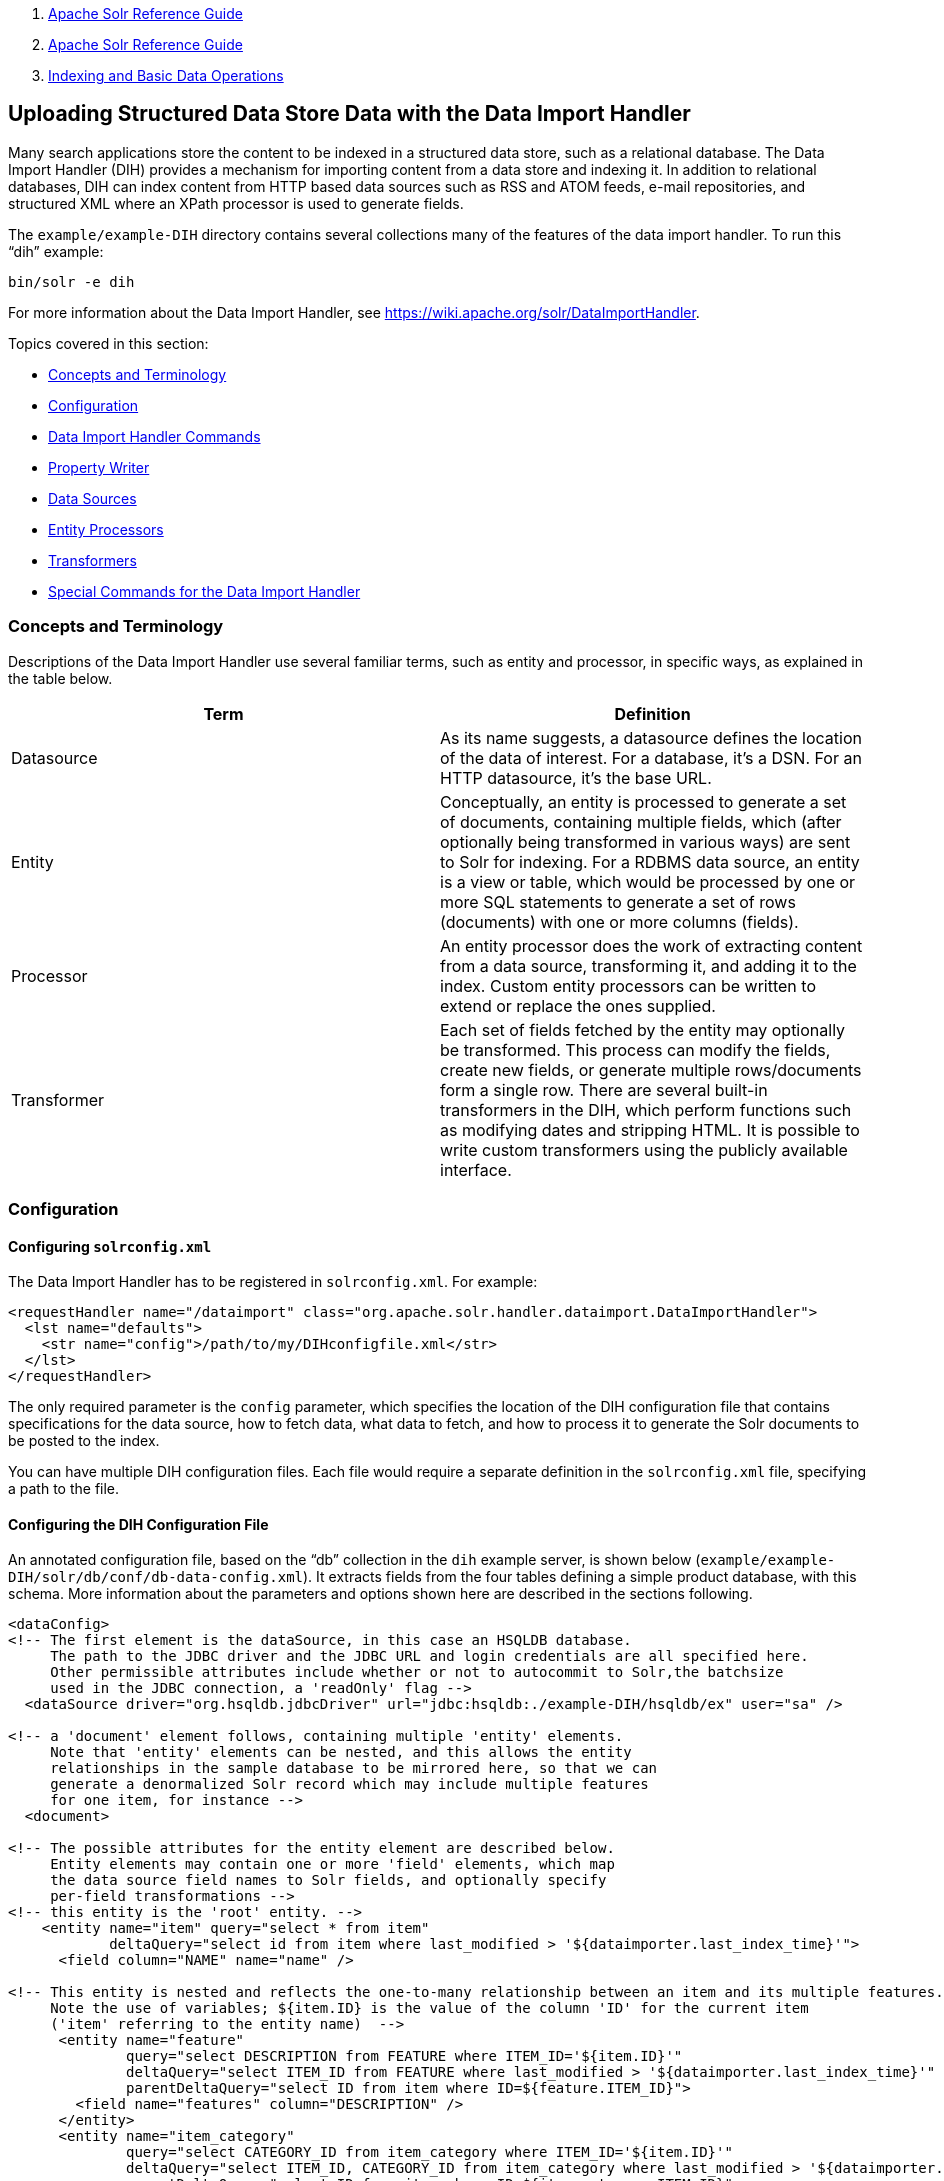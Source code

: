 1.  link:index.html[Apache Solr Reference Guide]
2.  link:Apache-Solr-Reference-Guide.html[Apache Solr Reference Guide]
3.  link:Indexing-and-Basic-Data-Operations.html[Indexing and Basic Data Operations]

Uploading Structured Data Store Data with the Data Import Handler
-----------------------------------------------------------------

Many search applications store the content to be indexed in a structured data store, such as a relational database. The Data Import Handler (DIH) provides a mechanism for importing content from a data store and indexing it. In addition to relational databases, DIH can index content from HTTP based data sources such as RSS and ATOM feeds, e-mail repositories, and structured XML where an XPath processor is used to generate fields.

The `example/example-DIH` directory contains several collections many of the features of the data import handler. To run this "`dih`" example:

---------------
bin/solr -e dih
---------------

For more information about the Data Import Handler, see https://wiki.apache.org/solr/DataImportHandler.

Topics covered in this section:

* link:#UploadingStructuredDataStoreDatawiththeDataImportHandler-ConceptsandTerminology[Concepts and Terminology]
* link:#UploadingStructuredDataStoreDatawiththeDataImportHandler-Configuration[Configuration]
* link:#UploadingStructuredDataStoreDatawiththeDataImportHandler-DataImportHandlerCommands[Data Import Handler Commands]
* link:#UploadingStructuredDataStoreDatawiththeDataImportHandler-PropertyWriter[Property Writer]
* link:#UploadingStructuredDataStoreDatawiththeDataImportHandler-DataSources[Data Sources]
* link:#UploadingStructuredDataStoreDatawiththeDataImportHandler-EntityProcessors[Entity Processors]
* link:#UploadingStructuredDataStoreDatawiththeDataImportHandler-Transformers[Transformers]
* link:#UploadingStructuredDataStoreDatawiththeDataImportHandler-SpecialCommandsfortheDataImportHandler[Special Commands for the Data Import Handler]

[[UploadingStructuredDataStoreDatawiththeDataImportHandler-ConceptsandTerminology]]
Concepts and Terminology
~~~~~~~~~~~~~~~~~~~~~~~~

Descriptions of the Data Import Handler use several familiar terms, such as entity and processor, in specific ways, as explained in the table below.

[width="100%",cols="50%,50%",options="header",]
|==============================================================================================================================================================================================================================================================================================================================================================================================================
|Term |Definition
|Datasource |As its name suggests, a datasource defines the location of the data of interest. For a database, it's a DSN. For an HTTP datasource, it's the base URL.
|Entity |Conceptually, an entity is processed to generate a set of documents, containing multiple fields, which (after optionally being transformed in various ways) are sent to Solr for indexing. For a RDBMS data source, an entity is a view or table, which would be processed by one or more SQL statements to generate a set of rows (documents) with one or more columns (fields).
|Processor |An entity processor does the work of extracting content from a data source, transforming it, and adding it to the index. Custom entity processors can be written to extend or replace the ones supplied.
|Transformer |Each set of fields fetched by the entity may optionally be transformed. This process can modify the fields, create new fields, or generate multiple rows/documents form a single row. There are several built-in transformers in the DIH, which perform functions such as modifying dates and stripping HTML. It is possible to write custom transformers using the publicly available interface.
|==============================================================================================================================================================================================================================================================================================================================================================================================================

[[UploadingStructuredDataStoreDatawiththeDataImportHandler-Configuration]]
Configuration
~~~~~~~~~~~~~

[[UploadingStructuredDataStoreDatawiththeDataImportHandler-Configuringsolrconfig.xml]]
Configuring `solrconfig.xml`
^^^^^^^^^^^^^^^^^^^^^^^^^^^^

The Data Import Handler has to be registered in `solrconfig.xml`. For example:

------------------------------------------------------------------------------------------------
<requestHandler name="/dataimport" class="org.apache.solr.handler.dataimport.DataImportHandler">
  <lst name="defaults">
    <str name="config">/path/to/my/DIHconfigfile.xml</str>
  </lst>
</requestHandler>
------------------------------------------------------------------------------------------------

The only required parameter is the `config` parameter, which specifies the location of the DIH configuration file that contains specifications for the data source, how to fetch data, what data to fetch, and how to process it to generate the Solr documents to be posted to the index.

You can have multiple DIH configuration files. Each file would require a separate definition in the `solrconfig.xml` file, specifying a path to the file.

[[UploadingStructuredDataStoreDatawiththeDataImportHandler-ConfiguringtheDIHConfigurationFile]]
Configuring the DIH Configuration File
^^^^^^^^^^^^^^^^^^^^^^^^^^^^^^^^^^^^^^

An annotated configuration file, based on the "`db`" collection in the `dih` example server, is shown below (`example/example-DIH/solr/db/conf/db-data-config.xml`). It extracts fields from the four tables defining a simple product database, with this schema. More information about the parameters and options shown here are described in the sections following.

---------------------------------------------------------------------------------------------------------------------------------
<dataConfig>
<!-- The first element is the dataSource, in this case an HSQLDB database.
     The path to the JDBC driver and the JDBC URL and login credentials are all specified here.
     Other permissible attributes include whether or not to autocommit to Solr,the batchsize
     used in the JDBC connection, a 'readOnly' flag -->
  <dataSource driver="org.hsqldb.jdbcDriver" url="jdbc:hsqldb:./example-DIH/hsqldb/ex" user="sa" />

<!-- a 'document' element follows, containing multiple 'entity' elements.
     Note that 'entity' elements can be nested, and this allows the entity
     relationships in the sample database to be mirrored here, so that we can
     generate a denormalized Solr record which may include multiple features
     for one item, for instance -->
  <document>

<!-- The possible attributes for the entity element are described below.
     Entity elements may contain one or more 'field' elements, which map
     the data source field names to Solr fields, and optionally specify
     per-field transformations -->
<!-- this entity is the 'root' entity. -->
    <entity name="item" query="select * from item"
            deltaQuery="select id from item where last_modified > '${dataimporter.last_index_time}'">
      <field column="NAME" name="name" />

<!-- This entity is nested and reflects the one-to-many relationship between an item and its multiple features.
     Note the use of variables; ${item.ID} is the value of the column 'ID' for the current item
     ('item' referring to the entity name)  -->
      <entity name="feature"  
              query="select DESCRIPTION from FEATURE where ITEM_ID='${item.ID}'"
              deltaQuery="select ITEM_ID from FEATURE where last_modified > '${dataimporter.last_index_time}'"
              parentDeltaQuery="select ID from item where ID=${feature.ITEM_ID}">
        <field name="features" column="DESCRIPTION" />
      </entity>
      <entity name="item_category"
              query="select CATEGORY_ID from item_category where ITEM_ID='${item.ID}'"
              deltaQuery="select ITEM_ID, CATEGORY_ID from item_category where last_modified > '${dataimporter.last_index_time}'"
              parentDeltaQuery="select ID from item where ID=${item_category.ITEM_ID}">
        <entity name="category"
                query="select DESCRIPTION from category where ID = '${item_category.CATEGORY_ID}'"
                deltaQuery="select ID from category where last_modified > '${dataimporter.last_index_time}'"
                parentDeltaQuery="select ITEM_ID, CATEGORY_ID from item_category where CATEGORY_ID=${category.ID}">
          <field column="description" name="cat" />
        </entity>
      </entity>
    </entity>
  </document>
</dataConfig>
---------------------------------------------------------------------------------------------------------------------------------

Datasources can still be specified in `solrconfig.xml`. These must be specified in the defaults section of the handler in `solrconfig.xml`. However, these are not parsed until the main configuration is loaded.

The entire configuration itself can be passed as a request parameter using the `dataConfig` parameter rather than using a file. When configuration errors are encountered, the error message is returned in XML format.

A `reload-config` command is also supported, which is useful for validating a new configuration file, or if you want to specify a file, load it, and not have it reloaded again on import. If there is an `xml` mistake in the configuration a user-friendly message is returned in `xml` format. You can then fix the problem and do a `reload-config`.

Note:

You can also view the DIH configuration in the Solr Admin UI and there is an interface to import content.

[[UploadingStructuredDataStoreDatawiththeDataImportHandler-DataImportHandlerCommands]]
Data Import Handler Commands
~~~~~~~~~~~~~~~~~~~~~~~~~~~~

DIH commands are sent to Solr via an HTTP request. The following operations are supported.

[width="100%",cols="50%,50%",options="header",]
|========================================================================================================================================================================================================================================================================================================================================================================================================================================================================================================================================================================================================================================================================================================================================
|Command |Description
|`abort` |Aborts an ongoing operation. The URL is `http://<host>:<port>/``solr/``<collection_name>/``dataimport?``command=abort`.
|`delta-import` |For incremental imports and change detection. The command is of the form `http://<host>:<port>/``solr/``<collection_name>/``dataimport?``command=delta-import`. It supports the same clean, commit, optimize and debug parameters as full-import command.
|`full-import` |A Full Import operation can be started with a URL of the form `http://<host>:<port>/` `solr/``<collection_name>/``dataimport?``command=full-import`. The command returns immediately. The operation will be started in a new thread and the _status_ attribute in the response should be shown as __busy__. The operation may take some time depending on the size of dataset. Queries to Solr are not blocked during full-imports. When a full-import command is executed, it stores the start time of the operation in a file located at `conf/dataimport.properties`. This stored timestamp is used when a delta-import operation is executed. For a list of parameters that can be passed to this command, see below.
|`reload-config` a|
If the configuration file has been changed and you wish to reload it without restarting Solr, run the command

`http://<host>:<port>/``solr/``<collection_name>/``dataimport?``command=reload-config`.

|`status` |The URL is `http://<host>:<port>/``solr/``<collection_name>/``dataimport?``command=status`. It returns statistics on the number of documents created, deleted, queries run, rows fetched, status, and so on.
|========================================================================================================================================================================================================================================================================================================================================================================================================================================================================================================================================================================================================================================================================================================================================

[[UploadingStructuredDataStoreDatawiththeDataImportHandler-Parametersforthefull-importCommand]]
Parameters for the `full-import` Command
^^^^^^^^^^^^^^^^^^^^^^^^^^^^^^^^^^^^^^^^

The `full-import` command accepts the following parameters:

[width="100%",cols="50%,50%",options="header",]
|===================================================================================================================================================================================================================================================================================
|Parameter |Description
|clean |Default is true. Tells whether to clean up the index before the indexing is started.
|commit |Default is true. Tells whether to commit after the operation.
|debug |Default is false Runs the command in debug mode. It is used by the interactive development mode. Note that in debug mode, documents are never committed automatically. If you want to run debug mode and commit the results too, add `commit=true` as a request parameter.
|entity |The name of an entity directly under the `<document>` tag in the configuration file. Use this to execute one or more entities selectively. Multiple "entity" parameters can be passed on to run multiple entities at once. If nothing is passed, all entities are executed.
|optimize |Default is true. Tells Solr whether to optimize after the operation.
|===================================================================================================================================================================================================================================================================================

[[UploadingStructuredDataStoreDatawiththeDataImportHandler-PropertyWriter]]
Property Writer
~~~~~~~~~~~~~~~

The `propertyWriter` element defines the date format and locale for use with delta queries. It is an optional configuration. Add the element to the DIH configuration file, directly under the `dataConfig` element.

----------------------------------------------------------------------------------------------------------------------------------------------
<propertyWriter dateFormat="yyyy-MM-dd HH:mm:ss" type="SimplePropertiesWriter" directory="data" filename="my_dih.properties" locale="en_US" />
----------------------------------------------------------------------------------------------------------------------------------------------

The parameters available are:

[width="100%",cols="50%,50%",options="header",]
|=========================================================================================================================================================================================================================================================
|Parameter |Description
|dateFormat |A java.text.SimpleDateFormat to use when converting the date to text. The default is "yyyy-MM-dd HH:mm:ss".
|type |The implementation class. Use `SimplePropertiesWriter` for non-SolrCloud installations. If using SolrCloud, use `ZKPropertiesWriter`. If this is not specified, it will default to the appropriate class depending on if SolrCloud mode is enabled.
|directory |Used with the `SimplePropertiesWriter` only). The directory for the properties file. If not specified, the default is "conf".
|filename |Used with the `SimplePropertiesWriter` only). The name of the properties file. If not specified, the default is the requestHandler name (as defined in `solrconfig.xml`, appended by ".properties" (i.e., "dataimport.properties").
|locale |The locale. If not defined, the ROOT locale is used. It must be specified as language-country. For example, `en-US`.
|=========================================================================================================================================================================================================================================================

[[UploadingStructuredDataStoreDatawiththeDataImportHandler-DataSources]]
Data Sources
~~~~~~~~~~~~

A data source specifies the origin of data and its type. Somewhat confusingly, some data sources are configured within the associated entity processor. Data sources can also be specified in `solrconfig.xml`, which is useful when you have multiple environments (for example, development, QA, and production) differing only in their data sources.

You can create a custom data source by writing a class that extends `org.apache.solr.handler.dataimport.DataSource`.

The mandatory attributes for a data source definition are its name and type. The name identifies the data source to an Entity element.

The types of data sources available are described below.

[[UploadingStructuredDataStoreDatawiththeDataImportHandler-ContentStreamDataSource]]
ContentStreamDataSource
^^^^^^^^^^^^^^^^^^^^^^^

This takes the POST data as the data source. This can be used with any EntityProcessor that uses a `DataSource<Reader>`.

[[UploadingStructuredDataStoreDatawiththeDataImportHandler-FieldReaderDataSource]]
FieldReaderDataSource
^^^^^^^^^^^^^^^^^^^^^

This can be used where a database field contains XML which you wish to process using the XPathEntityProcessor. You would set up a configuration with both JDBC and FieldReader data sources, and two entities, as follows:

--------------------------------------------------------------------------------------
<dataSource name="a1" driver="org.hsqldb.jdbcDriver" ...  />
<dataSource name="a2" type=FieldReaderDataSource" />
<document>

  <!-- processor for database -->
  
  <entity name ="e1" dataSource="a1" processor="SqlEntityProcessor" pk="docid"
          query="select * from t1 ...">

    <!-- nested XpathEntity; the field in the parent which is to be used for
         Xpath is set in the "datafield" attribute in place of the "url" attribute -->
   
    <entity name="e2" dataSource="a2" processor="XPathEntityProcessor"
            dataField="e1.fieldToUseForXPath">

      <!-- Xpath configuration follows -->
      ...
    </entity>
  </entity>
--------------------------------------------------------------------------------------

The FieldReaderDataSource can take an `encoding` parameter, which will default to "UTF-8" if not specified.It must be specified as language-country. For example, `en-US`.

[[UploadingStructuredDataStoreDatawiththeDataImportHandler-FileDataSource]]
FileDataSource
^^^^^^^^^^^^^^

This can be used like an link:#UploadingStructuredDataStoreDatawiththeDataImportHandler-URLDataSource[URLDataSource], but is used to fetch content from files on disk. The only difference from URLDataSource, when accessing disk files, is how a pathname is specified.

This data source accepts these optional attributes.

[width="100%",cols="50%,50%",options="header",]
|=======================================================================================
|Optional Attribute |Description
|basePath |The base path relative to which the value is evaluated if it is not absolute.
|encoding |Defines the character encoding to use. If not defined, UTF-8 is used.
|=======================================================================================

[[UploadingStructuredDataStoreDatawiththeDataImportHandler-JdbcDataSource]]
JdbcDataSource
^^^^^^^^^^^^^^

This is the default datasource. It's used with the link:#UploadingStructuredDataStoreDatawiththeDataImportHandler-TheSQLEntityProcessor[SqlEntityProcessor]. See the example in the link:#UploadingStructuredDataStoreDatawiththeDataImportHandler-FieldReaderDataSource[FieldReaderDataSource] section for details on configuration.

[[UploadingStructuredDataStoreDatawiththeDataImportHandler-URLDataSource]]
URLDataSource
^^^^^^^^^^^^^

This data source is often used with XPathEntityProcessor to fetch content from an underlying `file://` or `http://` location. Here's an example:

---------------------------------------
<dataSource name="a"
            type="URLDataSource"
            baseUrl="http://host:port/"
            encoding="UTF-8"
            connectionTimeout="5000"
            readTimeout="10000"/>
---------------------------------------

The URLDataSource type accepts these optional parameters:

[width="100%",cols="50%,50%",options="header",]
|============================================================================================================================================================================================================
|Optional Parameter |Description
|baseURL |Specifies a new baseURL for pathnames. You can use this to specify host/port changes between Dev/QA/Prod environments. Using this attribute isolates the changes to be made to the `solrconfig.xml`
|connectionTimeout |Specifies the length of time in milliseconds after which the connection should time out. The default value is 5000ms.
|encoding |By default the encoding in the response header is used. You can use this property to override the default encoding.
|readTimeout |Specifies the length of time in milliseconds after which a read operation should time out. The default value is 10000ms.
|============================================================================================================================================================================================================

[[UploadingStructuredDataStoreDatawiththeDataImportHandler-EntityProcessors]]
Entity Processors
~~~~~~~~~~~~~~~~~

Entity processors extract data, transform it, and add it to a Solr index. Examples of entities include views or tables in a data store.

Each processor has its own set of attributes, described in its own section below. In addition, there are non-specific attributes common to all entities which may be specified.

[width="100%",cols="50%,50%",options="header",]
|===============================================================================================================================================================================================================================================================================================================================================================================================================================================================
|Attribute |Use
|dataSource |The name of a data source. If there are multiple data sources defined, use this attribute with the name of the data source for this entity.
|name |Required. The unique name used to identify an entity.
|pk |The primary key for the entity. It is optional, and required only when using delta-imports. It has no relation to the uniqueKey defined in `schema.xml` but they can both be the same. It is mandatory if you do delta-imports and then refers to the column name in `${dataimporter.delta.<column-name>`} which is used as the primary key.
|processor |Default is SqlEntityProcessor. Required only if the datasource is not RDBMS.
|onError |Permissible values are (abort|skip|continue) . The default value is 'abort'. 'Skip' skips the current document. 'Continue' ignores the error and processing continues.
|preImportDeleteQuery |Before a full-import command, use this query this to cleanup the index instead of using '*:*'. This is honored only on an entity that is an immediate sub-child of `<document>`.
|postImportDeleteQuery |Similar to the above, but executed after the import has completed.
|rootEntity |By default the entities immediately under the `<document>` are root entities. If this attribute is set to false, the entity directly falling under that entity will be treated as the root entity (and so on). For every row returned by the root entity, a document is created in Solr.
|transformer |Optional. One or more transformers to be applied on this entity.
|cacheImpl |Optional. A class (which must implement `DIHCache`) to use for caching this entity when doing lookups from an entity which wraps it. Provided implementation is "`SortedMapBackedCache`".
|cacheKey |The name of a property of this entity to use as a cache key if `cacheImpl` is specified.
|cacheLookup |An entity + property name that will be used to lookup cached instances of this entity if `cacheImpl` is specified.
|where |an alternative way to specify `cacheKey` and `cacheLookup` concatenated with '='. eg `where="CODE=People.COUNTRY_CODE"` is equal to `cacheKey="CODE" cacheLookup="People.COUNTRY_CODE"`
|child="true" |Enables indexing document blocks aka link:Uploading-Data-with-Index-Handlers.html[Nested Child Documents] for searching with link:Other-Parsers.html[Block Join Query Parsers]. It can be only specified on `<entity>` under another root entity. It switches from default behavior (merging field values) to nesting documents as children documents. Note: parent `<entity>` should add a field which is used as a parent filter in query time.
|join="zipper" |Enables merge join aka "zipper" algorithm for joining parent and child entities without cache. It should be specified at child (nested) `<entity>`. It implies that parent and child queries return results ordered by keys, otherwise it throws an exception. Keys should be specified either with `where` attribute or with `cacheKey` and `cacheLookup`.
|===============================================================================================================================================================================================================================================================================================================================================================================================================================================================

Caching of entities in DIH is provided to avoid repeated lookups for same entities again and again. The default `SortedMapBackedCache` is a `HashMap` where a key is a field in the row and the value is a bunch of rows for that same key.

In the example below, each `manufacturer` entity is cached using the '`id`' property as a cache key. Cache lookups will be performed for each `product` entity based on the product's "`manu`" property. When the cache has no data for a particular key, the query is run and the cache is populated

--------------------------------------------------------------------------------------------------------------------------------------------------------
<entity name="product" query="select description,sku, manu from product" >
  <entity name="manufacturer" query="select id, name from manufacturer" cacheKey="id" cacheLookup="product.manu" cacheImpl="SortedMapBackedCache"/>     
</entity>
--------------------------------------------------------------------------------------------------------------------------------------------------------

[[UploadingStructuredDataStoreDatawiththeDataImportHandler-TheSQLEntityProcessor]]
The SQL Entity Processor
^^^^^^^^^^^^^^^^^^^^^^^^

The SqlEntityProcessor is the default processor. The associated link:#UploadingStructuredDataStoreDatawiththeDataImportHandler-JdbcDataSource[data source] should be a JDBC URL.

The entity attributes specific to this processor are shown in the table below.

[width="100%",cols="50%,50%",options="header",]
|===============================================================================================================================================================================================================================================================================================================================================================================
|Attribute |Use
|query |Required. The SQL query used to select rows.
|deltaQuery |SQL query used if the operation is delta-import. This query selects the primary keys of the rows which will be parts of the delta-update. The pks will be available to the deltaImportQuery through the variable `${dataimporter.delta.<column-name>`}.
|parentDeltaQuery |SQL query used if the operation is delta-import.
|deletedPkQuery |SQL query used if the operation is delta-import.
|deltaImportQuery |SQL query used if the operation is delta-import. If this is not present, DIH tries to construct the import query by(after identifying the delta) modifying the 'query' (this is error prone). There is a namespace `${dataimporter.delta.<column-name>`} which can be used in this query. For example, `select * from tbl where id=${dataimporter.delta.id`}.
|===============================================================================================================================================================================================================================================================================================================================================================================

[[UploadingStructuredDataStoreDatawiththeDataImportHandler-TheXPathEntityProcessor]]
The XPathEntityProcessor
^^^^^^^^^^^^^^^^^^^^^^^^

This processor is used when indexing XML formatted data. The data source is typically link:#UploadingStructuredDataStoreDatawiththeDataImportHandler-URLDataSource[URLDataSource] or link:#UploadingStructuredDataStoreDatawiththeDataImportHandler-FileDataSource[FileDataSource]. Xpath can also be used with the link:#UploadingStructuredDataStoreDatawiththeDataImportHandler-TheFileListEntityProcessor[FileListEntityProcessor] described below, to generate a document from each file.

The entity attributes unique to this processor are shown below.

[width="100%",cols="50%,50%",options="header",]
|===========================================================================================================================================================
|Attribute |Use
|Processor |Required. Must be set to "XpathEntityProcessor".
|url |Required. HTTP URL or file location.
|stream |Optional: Set to true for a large file or download.
|forEach |Required unless you define `useSolrAddSchema`. The Xpath expression which demarcates each record. This will be used to set up the processing loop.
|xsl |Optional: Its value (a URL or filesystem path) is the name of a resource used as a preprocessor for applying the XSL transformation.
|useSolrAddSchema |Set this to true if the content is in the form of the standard Solr update XML schema.
|flatten |Optional: If set true, then text from under all the tags is extracted into one field.
|===========================================================================================================================================================

Each field element in the entity can have the following attributes as well as the default ones.

[width="100%",cols="50%,50%",options="header",]
|==================================================================================================================================================
|Attribute |Use
|xpath |Required. The XPath expression which will extract the content from the record for this field. Only a subset of Xpath syntax is supported.
|commonField |Optional. If true, then when this field is encountered in a record it will be copied to future records when creating a Solr document.
|==================================================================================================================================================

Here is an example from the "`rss`" collection in the `dih` example (`example/example-DIH/solr/rss/conf/rss-data-config.xml`):

----------------------------------------------------------------------------------------
<!-- slashdot RSS Feed --->
<dataConfig>
  <dataSource type="HttpDataSource" />
    <document>
      <entity name="slashdot"
              pk="link"
              url="http://rss.slashdot.org/Slashdot/slashdot"
              processor="XPathEntityProcessor"
              
              <!-- forEach sets up a processing loop ; here there are two expressions-->
              forEach="/RDF/channel | /RDF/item"
              transformer="DateFormatTransformer">
      <field column="source" xpath="/RDF/channel/title" commonField="true" />
      <field column="source-link" xpath="/RDF/channel/link" commonField="true"/>
      <field column="subject" xpath="/RDF/channel/subject" commonField="true" />
      <field column="title" xpath="/RDF/item/title" />
      <field column="link" xpath="/RDF/item/link" />
      <field column="description" xpath="/RDF/item/description" />
      <field column="creator" xpath="/RDF/item/creator" />
      <field column="item-subject" xpath="/RDF/item/subject" />
      <field column="date" xpath="/RDF/item/date"
             dateTimeFormat="yyyy-MM-dd'T'hh:mm:ss" />
      <field column="slash-department" xpath="/RDF/item/department" />
      <field column="slash-section" xpath="/RDF/item/section" />
      <field column="slash-comments" xpath="/RDF/item/comments" />
    </entity>
  </document>
</dataConfig>
----------------------------------------------------------------------------------------

[[UploadingStructuredDataStoreDatawiththeDataImportHandler-TheMailEntityProcessor]]
The MailEntityProcessor
^^^^^^^^^^^^^^^^^^^^^^^

The MailEntityProcessor uses the Java Mail API to index email messages using the IMAP protocol. The MailEntityProcessor works by connecting to a specified mailbox using a username and password, fetching the email headers for each message, and then fetching the full email contents to construct a document (one document for each mail message).

Here is an example from the "`mail`" collection of the `dih` example (`example/example-DIH/mail/conf/mail-data-config.xml`):

----------------------------------------------------
<dataConfig>
  <document>
      <entity processor="MailEntityProcessor" 
              user="email@gmail.com"
              password="password" 
              host="imap.gmail.com" 
              protocol="imaps"
              fetchMailsSince="2009-09-20 00:00:00" 
              batchSize="20" 
              folders="inbox" 
              processAttachement="false"
              name="sample_entity"/>
  </document>
</dataConfig>
----------------------------------------------------

The entity attributes unique to the MailEntityProcessor are shown below.

[width="100%",cols="50%,50%",options="header",]
|=========================================================================================================================================================
|Attribute |Use
|processor |Required. Must be set to "MailEntityProcessor".
|user |Required. Username for authenticating to the IMAP server; this is typically the email address of the mailbox owner
|password |Required. Password for authenticating to the IMAP server
|host |Required. The IMAP server to connect to
|protocol |Required. The IMAP protocol to use, valid values are: imap, imaps, gimap, and gimaps
|fetchMailsSince |Optional. Date/time used to set a filter to import messages that occur after the specified date; expected format is: yyyy-MM-dd HH:mm:ss
|folders |Required. Comma-delimited list of folder names to pull messages from, such as "inbox"
|recurse |Optional (default is true). Flag to indicate if the processor should recurse all child folders when looking for messages to import
|include |Optional. Comma-delimited list of folder patterns to include when processing folders (can be a literal value or regular expression)
|exclude a|
Optional. Comma-delimited list of folder patterns to exclude when processing folders (can be a literal value or regular expression);

excluded folder patterns take precedent over include folder patterns.

a|
processAttachement

or

processAttachments

 |Optional (default is true). Use Tika to process message attachments.
|includeContent |Optional (default is true). Include the message body when constructing Solr documents for indexing
|=========================================================================================================================================================

[[UploadingStructuredDataStoreDatawiththeDataImportHandler-ImportingNewEmailsOnly]]
Importing New Emails Only
+++++++++++++++++++++++++

After running a full import, the MailEntityProcessor keeps track of the timestamp of the previous import so that subsequent imports can use the fetchMailsSince filter to only pull new messages from the mail server. This occurs automatically using the Data Import Handler dataimport.properties file (stored in conf). For instance, if you set fetchMailsSince=2014-08-22 00:00:00 in your mail-data-config.xml, then all mail messages that occur after this date will be imported on the first run of the importer. Subsequent imports will use the date of the previous import as the fetchMailsSince filter, so that only new emails since the last import are indexed each time.

[[UploadingStructuredDataStoreDatawiththeDataImportHandler-GMailExtensions]]
GMail Extensions
++++++++++++++++

When connecting to a GMail account, you can improve the efficiency of the MailEntityProcessor by setting the protocol to *gimap* or **gimaps**. This allows the processor to send the fetchMailsSince filter to the GMail server to have the date filter applied on the server, which means the processor only receives new messages from the server. However, GMail only supports date granularity, so the server-side filter may return previously seen messages if run more than once a day.

[[UploadingStructuredDataStoreDatawiththeDataImportHandler-TheTikaEntityProcessor]]
The TikaEntityProcessor
^^^^^^^^^^^^^^^^^^^^^^^

The TikaEntityProcessor uses Apache Tika to process incoming documents. This is similar to link:Uploading-Data-with-Solr-Cell-using-Apache-Tika.html[Uploading Data with Solr Cell using Apache Tika], but using the DataImportHandler options instead.

Here is an example from the "`tika`" collection of the `dih` example (`example/example-DIH/tika/conf/tika-data-config.xml`):

----------------------------------------------------------------------------------------------
<dataConfig>
  <dataSource type="BinFileDataSource" />
  <document>
    <entity name="tika-test" processor="TikaEntityProcessor"
            url="../contrib/extraction/src/test-files/extraction/solr-word.pdf" format="text">
      <field column="Author" name="author" meta="true"/>
      <field column="title" name="title" meta="true"/>
      <field column="text" name="text"/>
    </entity>
  </document>
</dataConfig>
----------------------------------------------------------------------------------------------

The parameters for this processor are described in the table below:

[width="100%",cols="50%,50%",options="header",]
|==========================================================================================================================================================================================================================================================================================================
|Attribute |Use
|dataSource a|
This parameter defines the data source and an optional name which can be referred to in later parts of the configuration if needed. This is the same dataSource explained in the description of general entity processor attributes above. The available data source types for this processor are:

* BinURLDataSource: used for HTTP resources, but can also be used for files.
* BinContentStreamDataSource: used for uploading content as a stream.
* BinFileDataSource: used for content on the local filesystem.

|url |The path to the source file(s), as a file path or a traditional internet URL. This parameter is required.
|htmlMapper |Allows control of how Tika parses HTML. The "default" mapper strips much of the HTML from documents while the "identity" mapper passes all HTML as-is with no modifications. If this parameter is defined, it must be either *default* or **identity**; if it is absent, "default" is assumed.
|format |The output format. The options are **text**, **xml**, *html* or **none**. The default is "text" if not defined. The format "none" can be used if metadata only should be indexed and not the body of the documents.
|parser |The default parser is `org.apache.tika.parser.AutoDetectParser`. If a custom or other parser should be used, it should be entered as a fully-qualified name of the class and path.
|fields |The list of fields from the input documents and how they should be mapped to Solr fields. If the attribute `meta` is defined as "true", the field will be obtained from the metadata of the document and not parsed from the body of the main text.
|extractEmbedded |Instructs the TikaEntityProcessor to extract embedded documents or attachments when **true**. If false, embedded documents and attachments will be ignored.
|onError |By default, the TikaEntityProcessor will stop processing documents if it finds one that generates an error. If you define `onError` to "skip", the TikaEntityProcessor will instead skip documents that fail processing and log a message that the document was skipped.
|==========================================================================================================================================================================================================================================================================================================

[[UploadingStructuredDataStoreDatawiththeDataImportHandler-TheFileListEntityProcessor]]
The FileListEntityProcessor
^^^^^^^^^^^^^^^^^^^^^^^^^^^

This processor is basically a wrapper, and is designed to generate a set of files satisfying conditions specified in the attributes which can then be passed to another processor, such as the link:#UploadingStructuredDataStoreDatawiththeDataImportHandler-TheXPathEntityProcessor[XPathEntityProcessor]. The entity information for this processor would be nested within the FileListEnitity entry. It generates four implicit fields: `fileAbsolutePath`, `fileSize`, `fileLastModified`, `fileName` which can be used in the nested processor. This processor does not use a data source.

The attributes specific to this processor are described in the table below:

[width="100%",cols="50%,50%",options="header",]
|========================================================================================================================================
|Attribute |Use
|fileName |Required. A regular expression pattern to identify files to be included.
|basedir |Required. The base directory (absolute path).
|recursive |Whether to search directories recursively. Default is 'false'.
|excludes |A regular expression pattern to identify files which will be excluded.
|newerThan |A date in the format `yyyy-MM-ddHH:mm:ss` or a date math expression (`NOW - 2YEARS`).
|olderThan |A date, using the same formats as newerThan.
|rootEntity |This should be set to false. This ensures that each row (filepath) emitted by this processor is considered to be a document.
|dataSource |Must be set to null.
|========================================================================================================================================

The example below shows the combination of the FileListEntityProcessor with another processor which will generate a set of fields from each file found.

---------------------------------------------------------------------------------
<dataConfig>
  <dataSource type="FileDataSource"/>
  <document>
    <!-- this outer processor generates a list of files satisfying the conditions
         specified in the attributes -->
    <entity name="f" processor="FileListEntityProcessor"
            fileName=".*xml"
            newerThan="'NOW-30DAYS'"
            recursive="true"
            rootEntity="false"
            dataSource="null"
            baseDir="/my/document/directory">

      <!-- this processor extracts content using Xpath from each file found -->
      
      <entity name="nested" processor="XPathEntityProcessor"
              forEach="/rootelement" url="${f.fileAbsolutePath}" >
        <field column="name" xpath="/rootelement/name"/>
        <field column="number" xpath="/rootelement/number"/>
      </entity>
    </entity>
  </document>
</dataConfig>
---------------------------------------------------------------------------------

[[UploadingStructuredDataStoreDatawiththeDataImportHandler-LineEntityProcessor]]
LineEntityProcessor
^^^^^^^^^^^^^^^^^^^

This EntityProcessor reads all content from the data source on a line by line basis and returns a field called `rawLine` for each line read. The content is not parsed in any way; however, you may add transformers to manipulate the data within the `rawLine` field, or to create other additional fields.

The lines read can be filtered by two regular expressions specified with the `acceptLineRegex` and `omitLineRegex` attributes. The table below describes the LineEntityProcessor's attributes:

[width="100%",cols="50%,50%",options="header",]
|=======================================================================================================================================================================================================================================================
|Attribute |Description
|url |A required attribute that specifies the location of the input file in a way that is compatible with the configured data source. If this value is relative and you are using FileDataSource or URLDataSource, it assumed to be relative to baseLoc.
|acceptLineRegex |An optional attribute that if present discards any line which does not match the regExp.
|omitLineRegex |An optional attribute that is applied after any acceptLineRegex and that discards any line which matches this regExp.
|=======================================================================================================================================================================================================================================================

For example:

-------------------------------------------------------------
<entity name="jc"
        processor="LineEntityProcessor"
        acceptLineRegex="^.*\.xml$"
        omitLineRegex="/obsolete"
        url="file:///Volumes/ts/files.lis"
        rootEntity="false"
        dataSource="myURIreader1"
        transformer="RegexTransformer,DateFormatTransformer">
  ...
-------------------------------------------------------------

While there are use cases where you might need to create a Solr document for each line read from a file, it is expected that in most cases that the lines read by this processor will consist of a pathname, which in turn will be consumed by another EntityProcessor, such as XPathEntityProcessor.

[[UploadingStructuredDataStoreDatawiththeDataImportHandler-PlainTextEntityProcessor]]
PlainTextEntityProcessor
^^^^^^^^^^^^^^^^^^^^^^^^

This EntityProcessor reads all content from the data source into an single implicit field called `plainText`. The content is not parsed in any way, however you may add transformers to manipulate the data within the `plainText` as needed, or to create other additional fields.

For example:

---------------------------------------------------------------------------------------------------------------
<entity processor="PlainTextEntityProcessor" name="x" url="http://abc.com/a.txt" dataSource="data-source-name">
  <!-- copies the text to a field called 'text' in Solr-->
  <field column="plainText" name="text"/>
</entity>
---------------------------------------------------------------------------------------------------------------

Ensure that the dataSource is of type `DataSource<Reader>` (`FileDataSource`, `URLDataSource`).

[[UploadingStructuredDataStoreDatawiththeDataImportHandler-Transformers]]
Transformers
~~~~~~~~~~~~

Transformers manipulate the fields in a document returned by an entity. A transformer can create new fields or modify existing ones. You must tell the entity which transformers your import operation will be using, by adding an attribute containing a comma separated list to the `<entity>` element.

--------------------------------------------------------------------------------
<entity name="abcde" transformer="org.apache.solr....,my.own.transformer,..." />
--------------------------------------------------------------------------------

Specific transformation rules are then added to the attributes of a `<field>` element, as shown in the examples below. The transformers are applied in the order in which they are specified in the transformer attribute.

The Data Import Handler contains several built-in transformers. You can also write your own custom transformers, as described in the Solr Wiki (see http://wiki.apache.org/solr/DIHCustomTransformer). The ScriptTransformer (described below) offers an alternative method for writing your own transformers.

Solr includes the following built-in transformers:

[width="100%",cols="50%,50%",options="header",]
|===========================================================================================================================================================================================
|Transformer Name |Use
|link:#UploadingStructuredDataStoreDatawiththeDataImportHandler-ClobTransformer[ClobTransformer] |Used to create a String out of a Clob type in database.
|link:#UploadingStructuredDataStoreDatawiththeDataImportHandler-TheDateFormatTransformer[DateFormatTransformer] |Parse date/time instances.
|link:#UploadingStructuredDataStoreDatawiththeDataImportHandler-TheHTMLStripTransformer[HTMLStripTransformer] |Strip HTML from a field.
|link:#UploadingStructuredDataStoreDatawiththeDataImportHandler-TheLogTransformer[LogTransformer] |Used to log data to log files or a console.
|link:#UploadingStructuredDataStoreDatawiththeDataImportHandler-TheNumberFormatTransformer[NumberFormatTransformer] |Uses the NumberFormat class in java to parse a string into a number.
|link:#UploadingStructuredDataStoreDatawiththeDataImportHandler-TheRegexTransformer[RegexTransformer] |Use regular expressions to manipulate fields.
|link:#UploadingStructuredDataStoreDatawiththeDataImportHandler-TheScriptTransformer[ScriptTransformer] |Write transformers in Javascript or any other scripting language supported by Java.
|link:#UploadingStructuredDataStoreDatawiththeDataImportHandler-TheTemplateTransformer[TemplateTransformer] |Transform a field using a template.
|===========================================================================================================================================================================================

These transformers are described below.

[[UploadingStructuredDataStoreDatawiththeDataImportHandler-ClobTransformer]]
ClobTransformer
^^^^^^^^^^^^^^^

You can use the ClobTransformer to create a string out of a CLOB in a database. A CLOB is a character large object: a collection of character data typically stored in a separate location that is referenced in the database. See http://en.wikipedia.org/wiki/Character_large_object. Here's an example of invoking the ClobTransformer.

---------------------------------------------------
<entity name="e" transformer="ClobTransformer" ...>
  <field column="hugeTextField" clob="true" />
  ...
</entity>
---------------------------------------------------

The ClobTransformer accepts these attributes:

[width="100%",cols="50%,50%",options="header",]
|=================================================================================================================================================================
|Attribute |Description
|clob |Boolean value to signal if ClobTransformer should process this field or not. If this attribute is omitted, then the corresponding field is not transformed.
|sourceColName |The source column to be used as input. If this is absent source and target are same
|=================================================================================================================================================================

[[UploadingStructuredDataStoreDatawiththeDataImportHandler-TheDateFormatTransformer]]
The DateFormatTransformer
^^^^^^^^^^^^^^^^^^^^^^^^^

This transformer converts dates from one format to another. This would be useful, for example, in a situation where you wanted to convert a field with a fully specified date/time into a less precise date format, for use in faceting.

DateFormatTransformer applies only on the fields with an attribute `dateTimeFormat`. Other fields are not modified.

This transformer recognizes the following attributes:

[width="100%",cols="50%,50%",options="header",]
|======================================================================================================================================================================================================
|Attribute |Description
|dateTimeFormat |The format used for parsing this field. This must comply with the syntax of the http://docs.oracle.com/javase/7/docs/api/java/text/SimpleDateFormat.html[Java SimpleDateFormat] class.
|sourceColName |The column on which the dateFormat is to be applied. If this is absent source and target are same.
|locale |The locale to use for date transformations. If not specified, the ROOT locale will be used. It must be specified as language-country. For example, `en-US`.
|======================================================================================================================================================================================================

Here is example code that returns the date rounded up to the month "2007-JUL":

---------------------------------------------------------------------------
<entity name="en" pk="id" transformer="DateFormatTransformer" ... >
  ...
  <field column="date" sourceColName="fulldate" dateTimeFormat="yyyy-MMM"/>
</entity>
---------------------------------------------------------------------------

[[UploadingStructuredDataStoreDatawiththeDataImportHandler-TheHTMLStripTransformer]]
The HTMLStripTransformer
^^^^^^^^^^^^^^^^^^^^^^^^

You can use this transformer to strip HTML out of a field. For example:

---------------------------------------------------------
<entity name="e" transformer="HTMLStripTransformer" ... >
  <field column="htmlText" stripHTML="true" />
  ...
</entity>
---------------------------------------------------------

There is one attribute for this transformer, `stripHTML`, which is a boolean value (true/false) to signal if the HTMLStripTransformer should process the field or not.

[[UploadingStructuredDataStoreDatawiththeDataImportHandler-TheLogTransformer]]
The LogTransformer
^^^^^^^^^^^^^^^^^^

You can use this transformer to log data to the console or log files. For example:

-------------------------------------------------------------
<entity ...
        transformer="LogTransformer"
        logTemplate="The name is ${e.name}" logLevel="debug">
  ....
</entity>
-------------------------------------------------------------

Unlike other transformers, the LogTransformer does not apply to any field, so the attributes are applied on the entity itself.

[[UploadingStructuredDataStoreDatawiththeDataImportHandler-TheNumberFormatTransformer]]
The NumberFormatTransformer
^^^^^^^^^^^^^^^^^^^^^^^^^^^

Use this transformer to parse a number from a string, converting it into the specified format, and optionally using a different locale.

NumberFormatTransformer will be applied only to fields with an attribute `formatStyle`.

This transformer recognizes the following attributes:

[width="100%",cols="50%,50%",options="header",]
|===========================================================================================================================================================================================
|Attribute |Description
|formatStyle |The format used for parsing this field. The value of the attribute must be one of (`number|percent|integer|currency`). This uses the semantics of the Java NumberFormat class.
|sourceColName |The column on which the NumberFormat is to be applied. This is attribute is absent. The source column and the target column are the same.
|locale |The locale to be used for parsing the strings. If this is absent, the ROOT locale is used. It must be specified as language-country. For example, `en-US`.
|===========================================================================================================================================================================================

For example:

-------------------------------------------------------------------------------
<entity name="en" pk="id" transformer="NumberFormatTransformer" ...>
  ...

  <!-- treat this field as UK pounds -->

  <field name="price_uk" column="price" formatStyle="currency" locale="en-UK"/>
</entity>
-------------------------------------------------------------------------------

[[UploadingStructuredDataStoreDatawiththeDataImportHandler-TheRegexTransformer]]
The RegexTransformer
^^^^^^^^^^^^^^^^^^^^

The regex transformer helps in extracting or manipulating values from fields (from the source) using Regular Expressions. The actual class name is `org.apache.solr.handler.dataimport.RegexTransformer`. But as it belongs to the default package the package-name can be omitted.

The table below describes the attributes recognized by the regex transformer.

[width="100%",cols="50%,50%",options="header",]
|===================================================================================================================================================================================================================
|Attribute |Description
|regex |The regular expression that is used to match against the column or sourceColName's value(s). If replaceWith is absent, each regex _group_ is taken as a value and a list of values is returned.
|sourceColName |The column on which the regex is to be applied. If not present, then the source and target are identical.
|splitBy |Used to split a string. It returns a list of values.
|groupNames |A comma separated list of field column names, used where the regex contains groups and each group is to be saved to a different field. If some groups are not to be named leave a space between commas.
|replaceWith |Used along with regex . It is equivalent to the method `new String(<sourceColVal>).replaceAll(<regex>, <replaceWith>)`.
|===================================================================================================================================================================================================================

Here is an example of configuring the regex transformer:

----------------------------------------------------------------------------------
<entity name="foo" transformer="RegexTransformer"
        query="select full_name, emailids from foo">
  <field column="full_name"/>
  <field column="firstName" regex="Mr(\w*)\b.*" sourceColName="full_name"/>
  <field column="lastName" regex="Mr.*?\b(\w*)" sourceColName="full_name"/>

  <!-- another way of doing the same -->

  <field column="fullName" regex="Mr(\w*)\b(.*)" groupNames="firstName,lastName"/>
  <field column="mailId" splitBy="," sourceColName="emailids"/>
</entity>
----------------------------------------------------------------------------------

In this example, regex and sourceColName are custom attributes used by the transformer. The transformer reads the field `full_name` from the resultset and transforms it to two new target fields, `firstName` and `lastName`. Even though the query returned only one column, `full_name`, in the result set, the Solr document gets two extra fields `firstName` and `lastName` which are "derived" fields. These new fields are only created if the regexp matches.

The emailids field in the table can be a comma-separated value. It ends up producing one or more email IDs, and we expect the `mailId` to be a multivalued field in Solr.

Note that this transformer can either be used to split a string into tokens based on a splitBy pattern, or to perform a string substitution as per replaceWith, or it can assign groups within a pattern to a list of groupNames. It decides what it is to do based upon the above attributes `splitBy`, `replaceWith` and `groupNames` which are looked for in order. This first one found is acted upon and other unrelated attributes are ignored.

[[UploadingStructuredDataStoreDatawiththeDataImportHandler-TheScriptTransformer]]
The ScriptTransformer
^^^^^^^^^^^^^^^^^^^^^

The script transformer allows arbitrary transformer functions to be written in any scripting language supported by Java, such as Javascript, JRuby, Jython, Groovy, or BeanShell. Javascript is integrated into Java 7; you'll need to integrate other languages yourself.

Each function you write must accept a row variable (which corresponds to a `Java Map<String,Object>`, thus permitting `get,put,remove` operations). Thus you can modify the value of an existing field or add new fields. The return value of the function is the returned object.

The script is inserted into the DIH configuration file at the top level and is called once for each row.

Here is a simple example.

------------------------------------------------------------------------------------------------------
<dataconfig>

  <!-- simple script to generate a new row, converting a temperature from Fahrenheit to Centigrade -->

  <script><![CDATA[
    function f2c(row) {  
      var tempf, tempc;  
      tempf = row.get('temp_f'); 
      if (tempf != null) {
        tempc = (tempf - 32.0)*5.0/9.0;
        row.put('temp_c', temp_c);
      }
      return row;
    }
    ]]>
  </script>
  <document>

    <!-- the function is specified as an entity attribute -->

    <entity name="e1" pk="id" transformer="script:f2c" query="select * from X">
      ....
    </entity>
  </document>
</dataConfig>
------------------------------------------------------------------------------------------------------

[[UploadingStructuredDataStoreDatawiththeDataImportHandler-TheTemplateTransformer]]
The TemplateTransformer
^^^^^^^^^^^^^^^^^^^^^^^

You can use the template transformer to construct or modify a field value, perhaps using the value of other fields. You can insert extra text into the template.

------------------------------------------------------------------------------
<entity name="en" pk="id" transformer="TemplateTransformer" ...>
  ...
  <!-- generate a full address from fields containing the component parts -->
  <field column="full_address" template="${en.street},${en.city},${en.zip}" />
</entity>
------------------------------------------------------------------------------

[[UploadingStructuredDataStoreDatawiththeDataImportHandler-SpecialCommandsfortheDataImportHandler]]
Special Commands for the Data Import Handler
~~~~~~~~~~~~~~~~~~~~~~~~~~~~~~~~~~~~~~~~~~~~

You can pass special commands to the DIH by adding any of the variables listed below to any row returned by any component:

[width="100%",cols="50%,50%",options="header",]
|==================================================================================================================================
|Variable |Description
|$skipDoc |Skip the current document; that is, do not add it to Solr. The value can be the string `true|false`.
|$skipRow |Skip the current row. The document will be added with rows from other entities. The value can be the string `true|false`
|$docBoost |Boost the current document. The boost value can be a number or the `toString` conversion of a number.
|$deleteDocById |Delete a document from Solr with this ID. The value has to be the `uniqueKey` value of the document.
|$deleteDocByQuery |Delete documents from Solr using this query. The value must be a Solr Query.
|==================================================================================================================================

